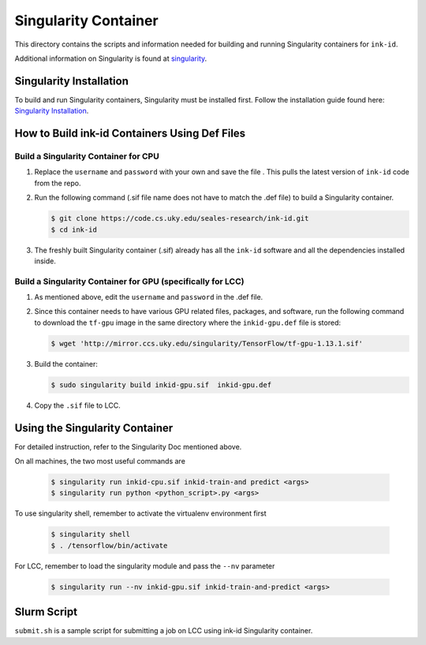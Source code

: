 =====================
Singularity Container
=====================
This directory contains the scripts and information needed for building and
running Singularity containers for ``ink-id``.

Additional information on Singularity is found at `singularity 
<https://www.sylabs.io/guides/2.5/user-guide/#>`_.

Singularity Installation
========================
To build and run Singularity containers, Singularity must be installed first.
Follow the installation guide found here: 
`Singularity Installation <https://www.sylabs.io/guides/2.5/user-guide/quick_start.html#quick-installation-steps>`_.

How to Build ink-id Containers Using Def Files
==============================================

Build a Singularity Container for CPU
-------------------------------------
1. Replace the ``username`` and ``password`` with your own and save the file . 
   This pulls the latest version of ``ink-id`` code from the repo.

2. Run the following command (.sif file name does not have to match the .def
   file) to build a Singularity container. 

   .. code-block:: bash
   
      $ git clone https://code.cs.uky.edu/seales-research/ink-id.git
      $ cd ink-id


3. The freshly built Singularity container (.sif) already has all the ``ink-id``
   software and all the dependencies installed inside. 

Build a Singularity Container for GPU (specifically for LCC)
------------------------------------------------------------
1. As mentioned above, edit the ``username`` and ``password`` in the .def file.
2. Since this container needs to have various GPU related files, packages, and 
   software, run the following command to download the ``tf-gpu`` image in the 
   same directory where the ``inkid-gpu.def`` file is stored:

   .. code-block:: bash
   
       $ wget 'http://mirror.ccs.uky.edu/singularity/TensorFlow/tf-gpu-1.13.1.sif'
   

3. Build the container:
 
   .. code-block:: bash
   
       $ sudo singularity build inkid-gpu.sif  inkid-gpu.def
   
4. Copy the ``.sif`` file to LCC.

Using the Singularity Container
===============================
For detailed instruction, refer to the Singularity Doc mentioned above.

On all machines, the two most useful commands are

   .. code-block:: bash
   
       $ singularity run inkid-cpu.sif inkid-train-and predict <args>
       $ singularity run python <python_script>.py <args>

To use singularity shell, remember to activate the virtualenv environment first

   .. code-block:: bash

       $ singularity shell
       $ . /tensorflow/bin/activate
   
For LCC, remember to load the singularity module and pass the ``--nv`` parameter

   .. code-block:: bash

       $ singularity run --nv inkid-gpu.sif inkid-train-and-predict <args>
   
Slurm Script
============
``submit.sh`` is a sample script for submitting a job on LCC using ink-id 
Singularity container.

